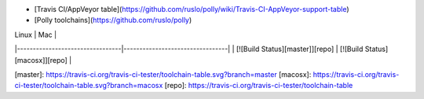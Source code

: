 * [Travis CI/AppVeyor table](https://github.com/ruslo/polly/wiki/Travis-CI-AppVeyor-support-table)
* [Polly toolchains](https://github.com/ruslo/polly)

| Linux                           | Mac                             |
|---------------------------------|---------------------------------|
| [![Build Status][master]][repo] | [![Build Status][macosx]][repo] |

[master]: https://travis-ci.org/travis-ci-tester/toolchain-table.svg?branch=master
[macosx]: https://travis-ci.org/travis-ci-tester/toolchain-table.svg?branch=macosx
[repo]: https://travis-ci.org/travis-ci-tester/toolchain-table

